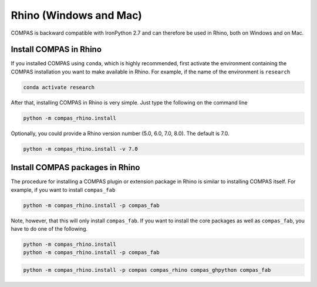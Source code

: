 .. _gs-rhino:

***********************
Rhino (Windows and Mac)
***********************

.. rst-class:: lead

COMPAS is backward compatible with IronPython 2.7
and can therefore be used in Rhino, both on Windows and on Mac.

.. .. figure:: /_images/install_rhino.gif
..      :figclass: figure
..      :class: figure-img img-fluid mx-auto


Install COMPAS in Rhino
=======================

.. .. figure:: /_images/install_rhino.gif
..      :figclass: figure
..      :class: figure-img img-fluid mx-auto

If you installed COMPAS using ``conda``, which is highly recommended,
first activate the environment containing the COMPAS installation you want to make available in Rhino.
For example, if the name of the environment is ``research``

.. code-block:: bash

    conda activate research

After that, installing COMPAS in Rhino is very simple.
Just type the following on the command line

.. code-block:: bash

    python -m compas_rhino.install

Optionally, you could provide a Rhino version number (5.0, 6.0, 7.0, 8.0).
The default is 7.0.

.. code-block:: bash

    python -m compas_rhino.install -v 7.0


Install COMPAS packages in Rhino
================================

The procedure for installing a COMPAS plugin or extension package in Rhino
is similar to installing COMPAS itself. For example, if you want to install ``compas_fab``

.. code-block:: bash

    python -m compas_rhino.install -p compas_fab

Note, however, that this will only install ``compas_fab``.
If you want to install the core packages as well as ``compas_fab``,
you have to do one of the following.

.. code-block:: bash

    python -m compas_rhino.install
    python -m compas_rhino.install -p compas_fab

.. code-block:: bash

    python -m compas_rhino.install -p compas compas_rhino compas_ghpython compas_fab
